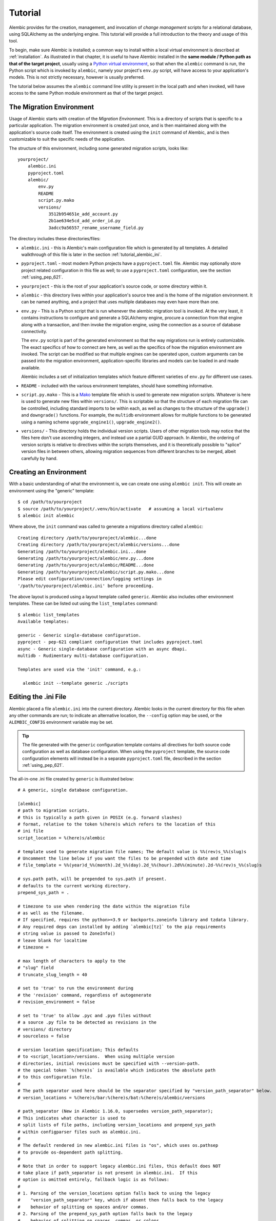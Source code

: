 ========
Tutorial
========

Alembic provides for the creation, management, and invocation of *change management*
scripts for a relational database, using SQLAlchemy as the underlying engine.
This tutorial will provide a full introduction to the theory and usage of this tool.

To begin, make sure Alembic is installed; a common way to install within a
local virtual environment is described at :ref:`installation`.
As illustrated in that chapter, it is useful to have Alembic
installed in the **same module / Python path as that of the target project**,
usually using a `Python virtual environment
<https://docs.python.org/3/tutorial/venv.html>`_, so that when the ``alembic``
command is run, the Python script which is invoked by ``alembic``,  namely your
project's ``env.py`` script, will have access to your application's models.
This is not strictly necessary, however is usually preferred.

The tutorial below assumes the ``alembic`` command line utility is present in
the local path and when invoked, will have access to the same Python module
environment as that of the target project.

The Migration Environment
==========================

Usage of Alembic starts with creation of the *Migration Environment*.  This is a directory of scripts
that is specific to a particular application.   The migration environment is created just once,
and is then maintained along with the application's source code itself.   The environment is
created using the ``init`` command of Alembic, and is then customizable to suit the specific
needs of the application.

The structure of this environment, including some generated migration scripts, looks like::

    yourproject/
        alembic.ini
        pyproject.toml
        alembic/
            env.py
            README
            script.py.mako
            versions/
                3512b954651e_add_account.py
                2b1ae634e5cd_add_order_id.py
                3adcc9a56557_rename_username_field.py

The directory includes these directories/files:

* ``alembic.ini`` - this is Alembic's main configuration file which is generated by all templates.
  A detailed walkthrough of this file is later in the section :ref:`tutorial_alembic_ini`.
* ``pyproject.toml`` - most modern Python projects have a ``pyproject.toml`` file.  Alembic may
  optionally store project related configuration in this file as well; to use a ``pyproject.toml``
  configuration, see the section :ref:`using_pep_621`.
* ``yourproject`` - this is the root of your application's source code, or some directory within it.
* ``alembic`` - this directory lives within your application's source tree and is the home of the
  migration environment.   It can be named anything, and a project that uses multiple databases
  may even have more than one.
* ``env.py`` - This is a Python script that is run whenever the alembic migration tool is invoked.
  At the very least, it contains instructions to configure and generate a SQLAlchemy engine,
  procure a connection from that engine along with a transaction, and then invoke the migration
  engine, using the connection as a source of database connectivity.

  The ``env.py`` script is part of the generated environment so that the way migrations run
  is entirely customizable.   The exact specifics of how to connect are here, as well as
  the specifics of how the migration environment are invoked.  The script can be modified
  so that multiple engines can be operated upon, custom arguments can be passed into the
  migration environment, application-specific libraries and models can be loaded in and
  made available.

  Alembic includes a set of initialization templates which feature different varieties
  of ``env.py`` for different use cases.
* ``README`` - included with the various environment templates, should have something
  informative.
* ``script.py.mako`` - This is a `Mako <http://www.makotemplates.org>`_ template file which
  is used to generate new migration scripts.   Whatever is here is used to generate new
  files within ``versions/``.   This is scriptable so that the structure of each migration
  file can be controlled, including standard imports to be within each, as well as
  changes to the structure of the ``upgrade()`` and ``downgrade()`` functions.  For example,
  the ``multidb`` environment allows for multiple functions to be generated using a
  naming scheme ``upgrade_engine1()``, ``upgrade_engine2()``.
* ``versions/`` - This directory holds the individual version scripts.  Users of other migration
  tools may notice that the files here don't use ascending integers, and instead use a
  partial GUID approach.   In Alembic, the ordering of version scripts is relative
  to directives within the scripts themselves, and it is theoretically possible to "splice" version files
  in between others, allowing migration sequences from different branches to be merged,
  albeit carefully by hand.


Creating an Environment
=======================

With a basic understanding of what the environment is, we can create one using ``alembic init``.
This will create an environment using the "generic" template::

    $ cd /path/to/yourproject
    $ source /path/to/yourproject/.venv/bin/activate   # assuming a local virtualenv
    $ alembic init alembic

Where above, the ``init`` command was called to generate a migrations directory called ``alembic``::

    Creating directory /path/to/yourproject/alembic...done
    Creating directory /path/to/yourproject/alembic/versions...done
    Generating /path/to/yourproject/alembic.ini...done
    Generating /path/to/yourproject/alembic/env.py...done
    Generating /path/to/yourproject/alembic/README...done
    Generating /path/to/yourproject/alembic/script.py.mako...done
    Please edit configuration/connection/logging settings in
    '/path/to/yourproject/alembic.ini' before proceeding.

The above layout is produced using a layout template called ``generic``.
Alembic also includes other environment templates.  These can be listed out
using the ``list_templates`` command::

    $ alembic list_templates
    Available templates:

    generic - Generic single-database configuration.
    pyproject - pep-621 compliant configuration that includes pyproject.toml
    async - Generic single-database configuration with an async dbapi.
    multidb - Rudimentary multi-database configuration.

    Templates are used via the 'init' command, e.g.:

      alembic init --template generic ./scripts

.. versionchanged:: 1.16.0 A new ``pyproject`` template has been added.  See
   the section :ref:`using_pep_621` for background.


.. _tutorial_alembic_ini:

Editing the .ini File
=====================

Alembic placed a file ``alembic.ini`` into the current directory. Alembic looks
in the current directory for this file when any other commands are run; to
indicate an alternative location, the ``--config`` option may be used, or the
``ALEMBIC_CONFIG`` environment variable may be set.

.. tip::

    The file generated with the ``generic`` configuration template contains all directives
    for both source code configuration as well as database configuration.  When using
    the ``pyproject`` template, the source code configuration elements will instead
    be in a separate ``pyproject.toml`` file, described in the section :ref:`using_pep_621`.

The all-in-one .ini file created by ``generic`` is illustrated below::

    # A generic, single database configuration.

    [alembic]
    # path to migration scripts.
    # this is typically a path given in POSIX (e.g. forward slashes)
    # format, relative to the token %(here)s which refers to the location of this
    # ini file
    script_location = %(here)s/alembic

    # template used to generate migration file names; The default value is %%(rev)s_%%(slug)s
    # Uncomment the line below if you want the files to be prepended with date and time
    # file_template = %%(year)d_%%(month).2d_%%(day).2d_%%(hour).2d%%(minute).2d-%%(rev)s_%%(slug)s

    # sys.path path, will be prepended to sys.path if present.
    # defaults to the current working directory.
    prepend_sys_path = .

    # timezone to use when rendering the date within the migration file
    # as well as the filename.
    # If specified, requires the python>=3.9 or backports.zoneinfo library and tzdata library.
    # Any required deps can installed by adding `alembic[tz]` to the pip requirements
    # string value is passed to ZoneInfo()
    # leave blank for localtime
    # timezone =

    # max length of characters to apply to the
    # "slug" field
    # truncate_slug_length = 40

    # set to 'true' to run the environment during
    # the 'revision' command, regardless of autogenerate
    # revision_environment = false

    # set to 'true' to allow .pyc and .pyo files without
    # a source .py file to be detected as revisions in the
    # versions/ directory
    # sourceless = false

    # version location specification; This defaults
    # to <script_location>/versions.  When using multiple version
    # directories, initial revisions must be specified with --version-path.
    # the special token `%(here)s` is available which indicates the absolute path
    # to this configuration file.
    #
    # The path separator used here should be the separator specified by "version_path_separator" below.
    # version_locations = %(here)s/bar:%(here)s/bat:%(here)s/alembic/versions

    # path_separator (New in Alembic 1.16.0, supersedes version_path_separator);
    # This indicates what character is used to
    # split lists of file paths, including version_locations and prepend_sys_path
    # within configparser files such as alembic.ini.
    #
    # The default rendered in new alembic.ini files is "os", which uses os.pathsep
    # to provide os-dependent path splitting.
    #
    # Note that in order to support legacy alembic.ini files, this default does NOT
    # take place if path_separator is not present in alembic.ini.  If this
    # option is omitted entirely, fallback logic is as follows:
    #
    # 1. Parsing of the version_locations option falls back to using the legacy
    #    "version_path_separator" key, which if absent then falls back to the legacy
    #    behavior of splitting on spaces and/or commas.
    # 2. Parsing of the prepend_sys_path option falls back to the legacy
    #    behavior of splitting on spaces, commas, or colons.
    #
    # Valid values for path_separator are:
    #
    # path_separator = :
    # path_separator = ;
    # path_separator = space
    # path_separator = newline
    #
    # Use os.pathsep. Default configuration used for new projects.
    path_separator = os

    # set to 'true' to search source files recursively
    # in each "version_locations" directory
    # new in Alembic version 1.10
    # recursive_version_locations = false

    # the output encoding used when revision files
    # are written from script.py.mako
    # output_encoding = utf-8

    # database URL.  This is consumed by the user-maintained env.py script only.
    # other means of configuring database URLs may be customized within the env.py
    # file.
    # See notes in "escaping characters in ini files" for guidelines on
    # passwords
    sqlalchemy.url = driver://user:pass@localhost/dbname

    # [post_write_hooks]
    # This section defines scripts or Python functions that are run
    # on newly generated revision scripts.  See the documentation for further
    # detail and examples

    # format using "black" - use the console_scripts runner,
    # against the "black" entrypoint
    # hooks = black
    # black.type = console_scripts
    # black.entrypoint = black
    # black.options = -l 79 REVISION_SCRIPT_FILENAME

    # lint with attempts to fix using "ruff" - use the module runner, against the "ruff" module
    # hooks = ruff
    # ruff.type = module
    # ruff.module = ruff
    # ruff.options = check --fix REVISION_SCRIPT_FILENAME

    # Alternatively, use the exec runner to execute a binary found on your PATH
    # hooks = ruff
    # ruff.type = exec
    # ruff.executable = ruff
    # ruff.options = check --fix REVISION_SCRIPT_FILENAME

    # Logging configuration.  This is also consumed by the user-maintained
    # env.py script only.
    [loggers]
    keys = root,sqlalchemy,alembic

    [handlers]
    keys = console

    [formatters]
    keys = generic

    [logger_root]
    level = WARNING
    handlers = console
    qualname =

    [logger_sqlalchemy]
    level = WARNING
    handlers =
    qualname = sqlalchemy.engine

    [logger_alembic]
    level = INFO
    handlers =
    qualname = alembic

    [handler_console]
    class = StreamHandler
    args = (sys.stderr,)
    level = NOTSET
    formatter = generic

    [formatter_generic]
    format = %(levelname)-5.5s [%(name)s] %(message)s
    datefmt = %H:%M:%S

The ``alembic.ini`` file is consumed by Alembic using Python's
`configparser.ConfigParser <https://docs.python.org/3/library/configparser.html#configparser.ConfigParser>`_
library.  The ``%(here)s`` variable is
provided as a substitution which is populated with the absolute path to the
``alembic.ini`` file itself.  This can be used to produce correct pathnames
to directories and files relative to where the config file is located.

.. tip:: Percent signs in ``alembic.ini`` configuration variables that are
   not part of an interpolation token like ``%(here)s``, including percent
   signs that are part of the SQLAlchemy database URL for its own URL-escaping
   requirements, must themselves be escaped.
   See the section :ref:`escaping_percent_signs` for more information.


This file contains the following features:

* ``[alembic]`` - this is the section read by Alembic to determine configuration.  Alembic's
  core implementation does not directly read any other areas of the file, not
  including additional directives that may be consumed from the
  end-user-customizable ``env.py`` file (see note below). The name "alembic"
  (for configparser config only, not ``pyproject.toml``)
  can be customized using the ``--name`` commandline flag; see
  :ref:`multiple_environments` for a basic example of this.

  .. note:: The default ``env.py`` file included with Alembic's environment
     templates will also read from the logging sections ``[logging]``,
     ``[handlers]`` etc. If the configuration file in use does not contain
     logging directives, please remove the ``fileConfig()`` directive within
     the generated ``env.py`` file to prevent it from attempting to configure
     logging.

* ``script_location`` - this is the location of the Alembic environment.   It is normally
  specified as a filesystem location relative to the ``%(here)s`` token, which
  indicates where the config file itself is located.   The location may also
  be a plain relative path, where it's interpreted as relative to the current directory,
  or an absolute path.

  This is the only key required by Alembic in all cases.   The generation
  of the .ini file by the command ``alembic init alembic`` automatically placed the
  directory name ``alembic`` here.   The special variable ``%(here)s`` can also be used,
  as in ``%(here)s/alembic``.

  For support of applications that package themselves into .egg files, the value can
  also be specified as a `package resource
  <https://setuptools.readthedocs.io/en/latest/pkg_resources.html>`_, in which
  case ``resource_filename()`` is used to find the file (new in 0.2.2).  Any non-absolute
  URI which contains colons is interpreted here as a resource name, rather than
  a straight filename.

* ``file_template`` - this is the naming scheme used to generate new migration
  files. Uncomment the presented value if you would like the migration files to
  be prepended with date and time, so that they are listed in chronological
  order.  The default value is ``%%(rev)s_%%(slug)s``.  Tokens available
  include:

    * ``%%(rev)s`` - revision id
    * ``%%(slug)s`` - a truncated string derived from the revision message
    * ``%%(epoch)s`` - epoch timestamp based on the create date; this makes
      use of the Python ``datetime.timestamp()`` method to produce an epoch
      value.
    * ``%%(year)d``, ``%%(month).2d``, ``%%(day).2d``, ``%%(hour).2d``,
      ``%%(minute).2d``, ``%%(second).2d`` - components of the create date,
      by default ``datetime.datetime.now()`` unless the ``timezone``
      configuration option is also used.

* ``timezone`` - an optional timezone name (e.g. ``UTC``, ``EST5EDT``, etc.)
  that will be applied to the timestamp which renders inside the migration
  file's comment as well as within the filename. This option requires Python>=3.9
  or installing the ``backports.zoneinfo`` library and the ``tzdata`` library.
  If ``timezone`` is specified, the create date object is no longer derived
  from ``datetime.datetime.now()`` and is instead generated as::

      datetime.datetime.utcnow().replace(
        tzinfo=datetime.timezone.utc
      ).astimezone(ZoneInfo(<timezone>))

  .. versionchanged:: 1.13.0 Python standard library ``zoneinfo`` is now used
     for timezone rendering in migrations; previously ``python-dateutil``
     was used.

* ``truncate_slug_length`` - defaults to 40, the max number of characters
  to include in the "slug" field.

* ``sqlalchemy.url`` - A URL to connect to the database via SQLAlchemy.  This
  configuration value is only used if the ``env.py`` file calls upon them;
  in the "generic" template, the call to
  ``config.get_main_option("sqlalchemy.url")`` in the
  ``run_migrations_offline()`` function and the call to
  ``engine_from_config(prefix="sqlalchemy.")``  in the
  ``run_migrations_online()`` function are where this key is referenced.   If
  the SQLAlchemy URL should come from some other source, such as from
  environment variables or a global registry, or if the migration environment
  makes use of multiple database URLs, the developer is encouraged to alter the
  ``env.py`` file to use whatever methods are appropriate in order to acquire
  the database URL or URLs.

* ``revision_environment`` - this is a flag which when set to the value 'true', will indicate
  that the migration environment script ``env.py`` should be run unconditionally when
  generating new revision files, as well as when running the ``alembic history``
  command.

* ``sourceless`` - when set to 'true', revision files that only exist as .pyc
  or .pyo files in the versions directory will be used as versions, allowing
  "sourceless" versioning folders.  When left at the default of 'false',
  only .py files are consumed as version files.

* ``version_locations`` - an optional list of revision file locations, to
  allow revisions to exist in multiple directories simultaneously.
  See :ref:`multiple_bases` for examples.

* ``path_separator`` - a separator character for the ``version_locations``
  and ``prepend_sys_path`` path lists.  Only applies to configparser config,
  not needed if ``pyproject.toml`` configuration is used.
  See :ref:`multiple_bases` for examples.

* ``recursive_version_locations`` - when set to 'true', revision files
  are searched recursively in each "version_locations" directory.

  .. versionadded:: 1.10

* ``output_encoding`` - the encoding to use when Alembic writes the
  ``script.py.mako`` file into a new migration file.  Defaults to ``'utf-8'``.

* ``[loggers]``, ``[handlers]``, ``[formatters]``, ``[logger_*]``, ``[handler_*]``,
  ``[formatter_*]`` - these sections are all part of Python's standard logging configuration,
  the mechanics of which are documented at `Configuration File Format <http://docs.python.org/library/logging.config.html#configuration-file-format>`_.
  As is the case with the database connection, these directives are used directly as the
  result of the ``logging.config.fileConfig()`` call present in the
  ``env.py`` script, which you're free to modify.

For starting up with just a single database and the generic configuration, setting up
the SQLAlchemy URL is all that's needed::

    sqlalchemy.url = postgresql://scott:tiger@localhost/test

.. _escaping_percent_signs:

Escaping Characters in ini files
--------------------------------

As mentioned previously, Alembic's .ini file format uses Python `ConfigParser
<https://docs.python.org/3/library/configparser.html#configparser.ConfigParser>`_
to parse the file.   ``ConfigParser`` 's `interpolation feature is enabled
<https://docs.python.org/3/library/configparser.html#interpolation-of-values>`_
in this operation to support the use of the ``%(here)s`` token, as well as any
other tokens that are user-configurable via the :paramref:`.Config.config_args`
parameter when creating a custom :class:`.Config` object.

This means that any literal string that includes a percent sign that is not
part of an interpolated variable must be escaped by doubling it.  That is, for
a configuration value like this in a Python script::

  my_configuration_value = "some % string"

To be parsed from the .ini file would need to be placed as::

  [alembic]

  my_configuration_value = some %% string

This escaping can be seen in the sample ``alembic.ini`` file, illustrated in
such values as ``file_template``::

    # template used to generate migration file names; The default value is %%(rev)s_%%(slug)s
    file_template = %%(year)d_%%(month).2d_%%(day).2d_%%(hour).2d%%(minute).2d-%%(rev)s_%%(slug)s

Where above, the actual ``file_template`` that is sent to Alembic's file generation system
would be ``%(year)d_%(month).2d_%(day).2d_%(hour).2d%(minute).2d-%(rev)s_%(slug)s``.

.. tip::  Alembic also employs percent-sign interpolation of values when retrieving
   values from a ``pyproject.toml`` file, as documented at :ref:`using_pep_621`.
   So the same percent-doubling steps must be applied in Alembic-parsed values,
   for fields such as ``file_template``.

For the SQLAlchemy URL, percent signs are used to escape syntactically-
significant characters such as the ``@`` sign as well as the percent sign
itself.  For a password such as ``"P@ssw%rd"``::

  >>> my_actual_password = "P@ssw%rd"

As `documented by SQLAlchemy <https://docs.sqlalchemy.org/core/engines.html#escaping-special-characters-such-as-signs-in-passwords>`_,
the ``@`` sign as well as the percent sign when placed into a URL should be escaped with ``urllib.parse.quote_plus``::

  >>> import urllib.parse
  >>> sqlalchemy_quoted_password = urllib.parse.quote_plus(my_actual_password)
  >>> sqlalchemy_quoted_password
  'P%40ssw%25rd'

This URL quoting can also be seen in SQLAlchemy's own stringification of
URLs::

  >>> from sqlalchemy import URL
  >>> URL.create(
  ...   "some_db", username="scott", password=my_actual_password, host="host"
  ... ).render_as_string(hide_password=False)
  'some_db://scott:P%40ssw%25rd@host'

For the above escaped password string ``'P%40ssw%rd'`` to be placed into a ``ConfigParser`` file that
includes interpolation of percent signs, ``%`` characters are doubled::

  >>> sqlalchemy_quoted_password.replace("%", "%%")
  'P%%40ssw%%25rd'

Here's a complete program that will compose a URL and show the correct configparser form
for a given set of database connection details, as well as illustrate how to assert these
forms for correctness::

    from sqlalchemy import URL, make_url

    database_driver = input("database driver? ")
    username = input("username? ")
    password = input("password? ")
    host = input("host? ")
    port = input("port? ")
    database = input("database? ")

    sqlalchemy_url = URL.create(
        drivername=database_driver,
        username=username,
        password=password,
        host=host,
        port=int(port),
        database=database,
    )

    stringified_sqlalchemy_url = sqlalchemy_url.render_as_string(
        hide_password=False
    )

    # assert make_url round trip
    assert make_url(stringified_sqlalchemy_url) == sqlalchemy_url

    print(
        f"The correctly escaped string that can be passed "
        f"to SQLAlchemy make_url() and create_engine() is:"
        f"\n\n     {stringified_sqlalchemy_url!r}\n"
    )

    percent_replaced_url = stringified_sqlalchemy_url.replace("%", "%%")

    # assert percent-interpolated plus make_url round trip
    assert make_url(percent_replaced_url % {}) == sqlalchemy_url

    print(
        f"The SQLAlchemy URL that can be placed in a ConfigParser "
        f"file such as alembic.ini is:\n\n      "
        f"sqlalchemy.url = {percent_replaced_url}\n"
    )

The above program should eliminate any ambiguity when placing a SQLAlchemy
URL into a configparser file::

    $ python alembic_pw_script.py
    database driver? postgresql+psycopg2
    username? scott
    password? P@ssw%rd
    host? localhost
    port? 5432
    database? testdb
    The correctly escaped string that can be passed to SQLAlchemy make_url() and create_engine() is:

        'postgresql+psycopg2://scott:P%40ssw%25rd@localhost:5432/testdb'

    The SQLAlchemy URL that can be placed in a ConfigParser file such as alembic.ini is:

          sqlalchemy.url = postgresql+psycopg2://scott:P%%40ssw%%25rd@localhost:5432/testdb




.. _using_pep_621:

Using pyproject.toml for configuration
======================================

.. versionadded:: 1.16.0

As the ``alembic.ini`` file includes a subset of options that are specific to
the organization and production of Python code within the local environment,
these specific options may alternatively be placed in the application's
``pyproject.toml`` file, to allow for :pep:`621` compliant configuration.

Use of ``pyproject.toml`` does not preclude having an ``alembic.ini`` file as
well, as ``alembic.ini`` is still the default location for **deployment**
details such as database URLs, connectivity options, and logging to be present.
However, as connectivity and logging is consumed only by user-managed code
within the ``env.py`` file, it is feasible to have an environment that does not
require the ``alembic.ini`` file itself to be present at all, if these
configurational elements are consumed from other places elsewhere in the
application.   Alembic will still run successfully if only a ``pyproject.toml``
file is present and no ``alembic.ini`` is found.


To start with a pyproject configuration, the most straightforward approach is
to use the ``pyproject`` template::

    alembic init --template pyproject alembic

The output states that the existing pyproject file is being augmented with
additional directives::

    Creating directory /path/to/yourproject/alembic...done
    Creating directory /path/to/yourproject/alembic/versions...done
    Appending to /path/to/yourproject/pyproject.toml...done
    Generating /path/to/yourproject/alembic.ini...done
    Generating /path/to/yourproject/alembic/env.py...done
    Generating /path/to/yourproject/alembic/README...done
    Generating /path/to/yourproject/alembic/script.py.mako...done
    Please edit configuration/connection/logging settings in
    '/path/to/yourproject/pyproject.toml' and
    '/path/to/yourproject/alembic.ini' before proceeding.

Alembic's template runner will generate a new ``pyproject.toml`` file if
one does not exist, or it will append directives to an existing ``pyproject.toml``
file that does not already include alembic directives.

Within the ``pyproject.toml`` file, the default section generated looks mostly
like the ``alembic.ini`` file, with the welcome exception that lists of values
are supported directly; this means the values ``prepend_sys_path`` and
``version_locations`` are specified as lists.   The ``%(here)s`` token also
remains available as the absolute path to the ``pyproject.toml`` file::

    [tool.alembic]
    # path to migration scripts
    script_location = "%(here)s/alembic"

    # template used to generate migration file names; The default value is %%(rev)s_%%(slug)s
    # Uncomment the line below if you want the files to be prepended with date and time
    # file_template = %%(year)d_%%(month).2d_%%(day).2d_%%(hour).2d%%(minute).2d-%%(rev)s_%%(slug)s

    # additional paths to be prepended to sys.path. defaults to the current working directory.
    prepend_sys_path = [
        "."
    ]

    # timezone to use when rendering the date within the migration file
    # as well as the filename.
    # If specified, requires the python>=3.9 or backports.zoneinfo library and tzdata library.
    # Any required deps can installed by adding `alembic[tz]` to the pip requirements
    # string value is passed to ZoneInfo()
    # leave blank for localtime
    # timezone =

    # max length of characters to apply to the
    # "slug" field
    # truncate_slug_length = 40

    # set to 'true' to run the environment during
    # the 'revision' command, regardless of autogenerate
    # revision_environment = false

    # set to 'true' to allow .pyc and .pyo files without
    # a source .py file to be detected as revisions in the
    # versions/ directory
    # sourceless = false

    # version location specification; This defaults
    # to <script_location>/versions.  When using multiple version
    # directories, initial revisions must be specified with --version-path.
    # version_locations = [
    #    "%(here)s/alembic/versions",
    #    "%(here)s/foo/bar"
    # ]

    # set to 'true' to search source files recursively
    # in each "version_locations" directory
    # new in Alembic version 1.10
    # recursive_version_locations = false

    # the output encoding used when revision files
    # are written from script.py.mako
    # output_encoding = "utf-8"


    # This section defines scripts or Python functions that are run
    # on newly generated revision scripts.  See the documentation for further
    # detail and examples
    # [[tool.alembic.post_write_hooks]]
    # format using "black" - use the console_scripts runner,
    # against the "black" entrypoint
    # name = "black"
    # type = "console_scripts"
    # entrypoint = "black"
    # options = "-l 79 REVISION_SCRIPT_FILENAME"
    #
    # [[tool.alembic.post_write_hooks]]
    # lint with attempts to fix using "ruff" - use the exec runner,
    # execute a binary
    # name = "ruff"
    # type = "exec"
    # executable = "%(here)s/.venv/bin/ruff"
    # options = "check --fix REVISION_SCRIPT_FILENAME"

.. tip:: As Alembic adds support for interpolation tokens like ``%(here)s`` to
   its handling of ``pyproject.toml`` values, the same percent-sign escaping
   steps that apply to ``alembic.ini`` configuration variables also apply
   to ``pyproject.toml``, even though database URLs are not configured in this
   file.  This escaping can be seen in the sample ``file_template`` value
   above.   See the section :ref:`escaping_percent_signs` for background.

The ``alembic.ini`` file for this template is truncated and contains
only database configuration and logging configuration::

    [alembic]

    # database URL.  This is consumed by the user-maintained env.py script only.
    # other means of configuring database URLs may be customized within the env.py
    # file.
    sqlalchemy.url = driver://user:pass@localhost/dbname

    # Logging configuration.  This is also consumed by the user-maintained
    # env.py script only.
    [loggers]
    keys = root,sqlalchemy,alembic

    [handlers]
    keys = console

    [formatters]
    keys = generic

    [logger_root]
    level = WARNING
    handlers = console
    qualname =

    [logger_sqlalchemy]
    level = WARNING
    handlers =
    qualname = sqlalchemy.engine

    [logger_alembic]
    level = INFO
    handlers =
    qualname = alembic

    [handler_console]
    class = StreamHandler
    args = (sys.stderr,)
    level = NOTSET
    formatter = generic

    [formatter_generic]
    format = %(levelname)-5.5s [%(name)s] %(message)s
    datefmt = %H:%M:%S

When ``env.py`` is configured to obtain database connectivity and logging
configuration from places other than ``alembic.ini``, the file can be
omitted altogether.

.. _create_migration:

Create a Migration Script
=========================

With the environment in place we can create a new revision, using ``alembic revision``::

    $ alembic revision -m "create account table"
    Generating /path/to/yourproject/alembic/versions/1975ea83b712_create_accoun
    t_table.py...done

A new file ``1975ea83b712_create_account_table.py`` is generated.  Looking inside the file::

    """create account table

    Revision ID: 1975ea83b712
    Revises:
    Create Date: 2011-11-08 11:40:27.089406

    """

    # revision identifiers, used by Alembic.
    revision = '1975ea83b712'
    down_revision = None
    branch_labels = None

    from alembic import op
    import sqlalchemy as sa

    def upgrade():
        pass

    def downgrade():
        pass

The file contains some header information, identifiers for the current revision
and a "downgrade" revision, an import of basic Alembic directives,
and empty ``upgrade()`` and ``downgrade()`` functions.  Our
job here is to populate the ``upgrade()`` and ``downgrade()`` functions with directives that
will apply a set of changes to our database.    Typically, ``upgrade()`` is required
while ``downgrade()`` is only needed if down-revision capability is desired, though it's
probably a good idea.

Another thing to notice is the ``down_revision`` variable.  This is how Alembic
knows the correct order in which to apply migrations.   When we create the next revision,
the new file's ``down_revision`` identifier would point to this one::

    # revision identifiers, used by Alembic.
    revision = 'ae1027a6acf'
    down_revision = '1975ea83b712'

Every time Alembic runs an operation against the ``versions/`` directory, it reads all
the files in, and composes a list based on how the ``down_revision`` identifiers link together,
with the ``down_revision`` of ``None`` representing the first file.   In theory, if a
migration environment had thousands of migrations, this could begin to add some latency to
startup, but in practice a project should probably prune old migrations anyway
(see the section :ref:`building_uptodate` for a description on how to do this, while maintaining
the ability to build the current database fully).

We can then add some directives to our script, suppose adding a new table ``account``::

    def upgrade():
        op.create_table(
            'account',
            sa.Column('id', sa.Integer, primary_key=True),
            sa.Column('name', sa.String(50), nullable=False),
            sa.Column('description', sa.Unicode(200)),
        )

    def downgrade():
        op.drop_table('account')

:meth:`~.Operations.create_table` and :meth:`~.Operations.drop_table` are Alembic directives.   Alembic provides
all the basic database migration operations via these directives, which are designed to be as simple and
minimalistic as possible;
there's no reliance upon existing table metadata for most of these directives.  They draw upon
a global "context" that indicates how to get at a database connection (if any; migrations can
dump SQL/DDL directives to files as well) in order to invoke the command.   This global
context is set up, like everything else, in the ``env.py`` script.

An overview of all Alembic directives is at :ref:`ops`.

Running our First Migration
===========================

We now want to run our migration.   Assuming our database is totally clean, it's as
yet unversioned.   The ``alembic upgrade`` command will run upgrade operations, proceeding
from the current database revision, in this example ``None``, to the given target revision.
We can specify ``1975ea83b712`` as the revision we'd like to upgrade to, but it's easier
in most cases just to tell it "the most recent", in this case ``head``::

    $ alembic upgrade head
    INFO  [alembic.context] Context class PostgresqlContext.
    INFO  [alembic.context] Will assume transactional DDL.
    INFO  [alembic.context] Running upgrade None -> 1975ea83b712

Wow that rocked!   Note that the information we see on the screen is the result of the
logging configuration set up in ``alembic.ini`` - logging the ``alembic`` stream to the
console (standard error, specifically).

The process which occurred here included that Alembic first checked if the database had
a table called ``alembic_version``, and if not, created it.   It looks in this table
for the current version, if any, and then calculates the path from this version to
the version requested, in this case ``head``, which is known to be ``1975ea83b712``.
It then invokes the ``upgrade()`` method in each file to get to the target revision.

Running our Second Migration
=============================

Let's do another one so we have some things to play with.    We again create a revision
file::

    $ alembic revision -m "Add a column"
    Generating /path/to/yourapp/alembic/versions/ae1027a6acf_add_a_column.py...
    done

Let's edit this file and add a new column to the ``account`` table::

    """Add a column

    Revision ID: ae1027a6acf
    Revises: 1975ea83b712
    Create Date: 2011-11-08 12:37:36.714947

    """

    # revision identifiers, used by Alembic.
    revision = 'ae1027a6acf'
    down_revision = '1975ea83b712'

    from alembic import op
    import sqlalchemy as sa

    def upgrade():
        op.add_column('account', sa.Column('last_transaction_date', sa.DateTime))

    def downgrade():
        op.drop_column('account', 'last_transaction_date')

Running again to ``head``::

    $ alembic upgrade head
    INFO  [alembic.context] Context class PostgresqlContext.
    INFO  [alembic.context] Will assume transactional DDL.
    INFO  [alembic.context] Running upgrade 1975ea83b712 -> ae1027a6acf

We've now added the ``last_transaction_date`` column to the database.

Partial Revision Identifiers
=============================

Any time we need to refer to a revision number explicitly, we have the option
to use a partial number.  As long as this number uniquely identifies the
version, it may be used in any command in any place that version numbers
are accepted::

    $ alembic upgrade ae1

Above, we use ``ae1`` to refer to revision ``ae1027a6acf``.
Alembic will stop and let you know if more than one version starts with
that prefix.

.. _relative_migrations:

Relative Migration Identifiers
==============================

Relative upgrades/downgrades are also supported.  To move two versions from
the current, a decimal value "+N" can be supplied::

    $ alembic upgrade +2

Negative values are accepted for downgrades::

    $ alembic downgrade -1

Relative identifiers may also be in terms of a specific revision.  For example,
to upgrade to revision ``ae1027a6acf`` plus two additional steps::

    $ alembic upgrade ae10+2

Getting Information
===================

With a few revisions present we can get some information about the state of things.

First we can view the current revision::

    $ alembic current
    INFO  [alembic.context] Context class PostgresqlContext.
    INFO  [alembic.context] Will assume transactional DDL.
    Current revision for postgresql://scott:XXXXX@localhost/test: 1975ea83b712 -> ae1027a6acf (head), Add a column

``head`` is displayed only if the revision identifier for this database matches the head revision.

We can also view history with ``alembic history``; the ``--verbose`` option
(accepted by several commands, including ``history``, ``current``, ``heads``
and ``branches``) will show us full information about each revision::

    $ alembic history --verbose

    Rev: ae1027a6acf (head)
    Parent: 1975ea83b712
    Path: /path/to/yourproject/alembic/versions/ae1027a6acf_add_a_column.py

        add a column

        Revision ID: ae1027a6acf
        Revises: 1975ea83b712
        Create Date: 2014-11-20 13:02:54.849677

    Rev: 1975ea83b712
    Parent: <base>
    Path: /path/to/yourproject/alembic/versions/1975ea83b712_add_account_table.py

        create account table

        Revision ID: 1975ea83b712
        Revises:
        Create Date: 2014-11-20 13:02:46.257104

Viewing History Ranges
----------------------

Using the ``-r`` option to ``alembic history``, we can also view various slices
of history.  The ``-r`` argument accepts an argument ``[start]:[end]``, where
either may be a revision number, symbols like ``head``, ``heads`` or
``base``,  ``current`` to specify the current revision(s), as well as negative
relative ranges for ``[start]`` and positive relative ranges for ``[end]``::

  $ alembic history -r1975ea:ae1027

A relative range starting from three revs ago up to current migration,
which will invoke the migration environment against the database
to get the current migration::

  $ alembic history -r-3:current

.. note::

   As illustrated above, to use ranges that start with a negative number (i.e.
   a dash), due to a
   `bug in argparse <https://github.com/python/cpython/issues/53580>`_ , either
   the syntax ``-r-<base>:<head>``, without any space, must be used as above::

     $ alembic history -r-3:current

   or if using ``--rev-range``, an equals sign must be used::

     $ alembic history --rev-range=-3:current

   Using quotes or escape symbols will not work if there's a space after
   the argument name.

View all revisions from 1975 to the head::

  $ alembic history -r1975ea:




Downgrading
===========

We can illustrate a downgrade back to nothing, by calling ``alembic downgrade`` back
to the beginning, which in Alembic is called ``base``::

    $ alembic downgrade base
    INFO  [alembic.context] Context class PostgresqlContext.
    INFO  [alembic.context] Will assume transactional DDL.
    INFO  [alembic.context] Running downgrade ae1027a6acf -> 1975ea83b712
    INFO  [alembic.context] Running downgrade 1975ea83b712 -> None

Back to nothing - and up again::

    $ alembic upgrade head
    INFO  [alembic.context] Context class PostgresqlContext.
    INFO  [alembic.context] Will assume transactional DDL.
    INFO  [alembic.context] Running upgrade None -> 1975ea83b712
    INFO  [alembic.context] Running upgrade 1975ea83b712 -> ae1027a6acf

Next Steps
==========

The vast majority of Alembic environments make heavy use of the
"autogenerate" feature.   Continue onto the next section, :doc:`autogenerate`.


